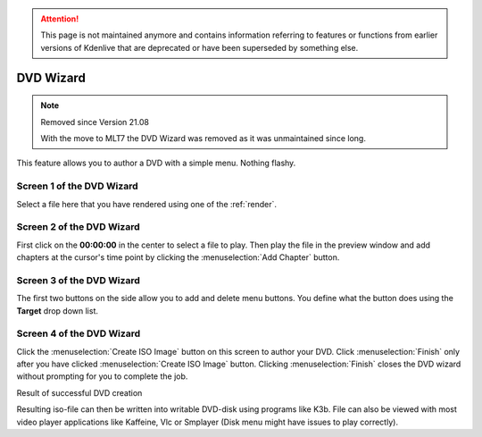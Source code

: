 .. meta::
   :description: Kdenlive Documentation - DVD Wizard
   :keywords: KDE, Kdenlive, documentation, user manual, configuration, DVD wizard, DVD creation, video editor, open source, free, learn, easy

.. metadata-placeholder

   :authors: - Claus Christensen
             - Yuri Chornoivan
             - Ttguy (https://userbase.kde.org/User:Ttguy)
             - Bushuev (https://userbase.kde.org/User:Bushuev)
.. meta::
   :description: Kdenlive Documentation - Configuration Capture Firewire
   :keywords: KDE, Kdenlive, documentation, user manual, configuration, preferences, capture, firewire, video capture, video editor, open source, free, learn, easy

             - Jack (https://userbase.kde.org/User:Jack)
             - Eugen Mohr

   :license: Creative Commons License SA 4.0


.. attention:: This page is not maintained anymore and contains information referring to features or functions from earlier versions of Kdenlive that are deprecated or have been superseded by something else.


.. _dvd_wizard:

DVD Wizard
==========

.. note:: Removed since Version 21.08

  With the move to MLT7 the DVD Wizard was removed as it was unmaintained since long.


This feature allows you to author a DVD with a simple menu. Nothing flashy.


Screen 1 of the DVD Wizard
--------------------------



Select a file here that you have rendered using one of the :ref:`render`.


.. image:: /images/Kdenlive_DVD_wizard1.png


Screen 2  of the DVD Wizard
---------------------------
  


First click on the **00:00:00** in the center to select a file to play. Then play the file in the preview window and add chapters at the cursor's time point by clicking the :menuselection:`Add Chapter` button.


.. image:: /images/Kdenlive_DVD_wizard2.png


Screen 3 of the DVD Wizard
--------------------------
  


The first two buttons on the side allow you to add and delete menu buttons. You define what the button does using the **Target** drop down list. 


.. image:: /images/Kdenlive_DVD_wizard3.png


Screen 4 of the DVD Wizard
--------------------------
  


Click the :menuselection:`Create ISO Image` button on this screen to author your DVD. Click :menuselection:`Finish` only after you have clicked  :menuselection:`Create ISO Image` button. Clicking :menuselection:`Finish` closes the DVD wizard without prompting for you to complete the job.


.. image:: /images/Kdenlive_DVD_wizard4.png


Result of successful DVD creation


.. image:: /images/Kdenlive_DVD_wizard5.png


Resulting iso-file can then be written into writable DVD-disk using programs like K3b. File can also be viewed with most video player applications like Kaffeine, Vlc or Smplayer (Disk menu might have issues to play correctly).


